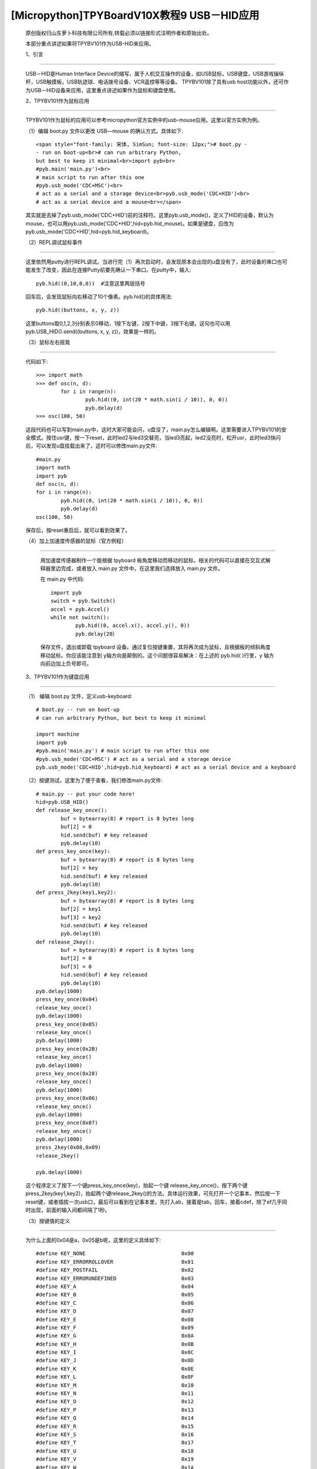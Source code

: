 [Micropython]TPYBoardV10X教程9 USB－HID应用
=====================================================

	原创版权归山东萝卜科技有限公司所有,转载必须以链接形式注明作者和原始出处。

	本部分重点讲述如果将TPYBV101作为USB-HID来应用。

	1、引言
--------------------

	USB－HID是Human Interface Device的缩写，属于人机交互操作的设备，如USB鼠标，USB键盘，USB游戏操纵杆，USB触摸板，USB轨迹球、电话拨号设备、VCR遥控等等设备。 TPYBV101除了具有usb host功能以外，还可作为USB－HID设备来应用，这里重点讲述如果作为鼠标和键盘使用。

	2、TPYBV101作为鼠标应用
-------------------------------

		TPYBV101作为鼠标的应用可以参考micropython官方实例中的usb-mouse应用。这里以官方实例为例。

		（1）编辑 boot.py 文件以更改 USB—mouse 的确认方式。具体如下::

			<span style="font-family: 宋体, SimSun; font-size: 12px;"># boot.py -
			- run on boot-up<br># can run arbitrary Python,
			but best to keep it minimal<br>import pyb<br>
			#pyb.main('main.py')<br>
			# main script to run after this one
			#pyb.usb_mode('CDC+MSC')<br>
			# act as a serial and a storage device<br>pyb.usb_mode('CDC+HID')<br>
			# act as a serial device and a mouse<br></span>
		
		其实就是去掉了pyb.usb_mode('CDC+HID')前的注释符。这里pyb.usb_mode()，定义了HID的设备，默认为mouse，也可以用pyb.usb_mode('CDC+HID',hid=pyb.hid_mouse)。如果是键盘，应改为pyb.usb_mode('CDC+HID',hid=pyb.hid_keyboard)。

		（2）REPL调试鼠标事件
--------------------------------------

		这里依然用putty进行REPL调试。当进行完（1）再次启动时，会发现原本会出现的u盘没有了，此时设备的串口也可能发生了改变，因此在连接Putty前要先确认一下串口。在putty中，输入::

			pyb.hid((0,10,0,0))  #注意这里两层括号

		回车后，会发现鼠标向右移动了10个像素。pyb.hid()的具体用法::

			pyb.hid((buttons, x, y, z))

		这里buttons取0,1,2,3分别表示0移动，1按下左键，2按下中键，3按下右键。这句也可以用pyb.USB_HID().send((buttons, x, y, z))，效果是一样的。

		（3）鼠标左右摇晃
-----------------------------

		代码如下::

			>>> import math
			>>> def osc(n, d):
				for i in range(n):
					pyb.hid((0, int(20 * math.sin(i / 10)), 0, 0))
					pyb.delay(d)
			>>> osc(100, 50)

		这段代码也可以写到main.py中，这时大家可能会问，u盘没了，main.py怎么编辑啊。这里需要进入TPYBV101的安全模式。按住usr键，按一下reset，此时led2与led3交替亮，当led3亮起，led2没亮时，松开usr，此时led3快闪后，可以发现u盘挂载出来了，这时可以修改main.py文件::

				#main.py
				import math
				import pyb
				def osc(n, d):
				for i in range(n):
					pyb.hid((0, int(20 * math.sin(i / 10)), 0, 0))
					pyb.delay(d)
				osc(100, 50)
			
		保存后，按reset重启后，就可以看到效果了。

		（4）加上加速度传感器的鼠标（官方例程）
------------------------------------------------------------

		用加速度传感器制作一个能根据 tpyboard 板角度移动而移动的鼠标。相关的代码可以直接在交互式解释器里边完成，或者放入 main.py 文件中。在这里我们选择放入 main.py 文件。

		在 main.py 中代码::

			import pyb
			switch = pyb.Switch()
			accel = pyb.Accel()
			while not switch():
				pyb.hid((0, accel.x(), accel.y(), 0))
				pyb.delay(20）
			
		保存文件，退出或卸载 tpyboard 设备。通过复位按键重置，其将再次成为鼠标，且根据板的倾斜角度移动鼠标。你应该能注意到 y轴方向是颠倒的。这个问题很容易解决：在上述的 pyb.hid( )行里，y 轴方向前边加上负号即可。

	3、TPYBV101作为键盘应用
-------------------------------------

	（1） 编辑 boot.py 文件，定义usb-keyboard::

		# boot.py -- run on boot-up
		# can run arbitrary Python, but best to keep it minimal
		  
		import machine
		import pyb
		#pyb.main('main.py') # main script to run after this one
		#pyb.usb_mode('CDC+MSC') # act as a serial and a storage device
		pyb.usb_mode('CDC+HID',hid=pyb.hid_keyboard) # act as a serial device and a keyboard

	（2）按键测试，这里为了便于查看，我们修改main.py文件::

			 # main.py -- put your code here!
			 hid=pyb.USB_HID()
			 def release_key_once():
				 buf = bytearray(8) # report is 8 bytes long
				 buf[2] = 0
				 hid.send(buf) # key released
				 pyb.delay(10)
			 def press_key_once(key):
				 buf = bytearray(8) # report is 8 bytes long
				 buf[2] = key
				 hid.send(buf) # key released
				 pyb.delay(10)
			 def press_2key(key1,key2):
				 buf = bytearray(8) # report is 8 bytes long
				 buf[2] = key1
				 buf[3] = key2
				 hid.send(buf) # key released
				 pyb.delay(10)
			 def release_2key():
				 buf = bytearray(8) # report is 8 bytes long
				 buf[2] = 0
				 buf[3] = 0
				 hid.send(buf) # key released
				 pyb.delay(10)
			 pyb.delay(1000)
			 press_key_once(0x04)
			 release_key_once()
			 pyb.delay(1000)
			 press_key_once(0x05)
			 release_key_once()
			 pyb.delay(1000)
			 press_key_once(0x2B)
			 release_key_once()
			 pyb.delay(1000)
			 press_key_once(0x28)
			 release_key_once()
			 pyb.delay(1000)
			 press_key_once(0x06)
			 release_key_once()
			 pyb.delay(1000)
			 press_key_once(0x07)
			 release_key_once()
			 pyb.delay(1000)
			 press_2key(0x08,0x09)
			 release_2key()

			 pyb.delay(1000)
			 
	这个程序定义了按下一个键press_key_once(key)，抬起一个键 release_key_once()，按下两个键press_2key(key1,key2)，抬起两个键release_2key()的方法。具体运行效果，可先打开一个记事本，然后按一下reset键，或者插拔一次usb口，最后可以看到在记事本里，先打入ab，接着是tab，回车，接着cdef，除了ef几乎同时出现，前面的输入间都间隔了1秒。

	（3）按键值的定义
-------------------------------------

	为什么上面的0x04是a，0x05是b呢，这里的定义具体如下::

			 #define KEY_NONE                               0x00
			 #define KEY_ERRORROLLOVER                      0x01
			 #define KEY_POSTFAIL                           0x02
			 #define KEY_ERRORUNDEFINED                     0x03
			 #define KEY_A                                  0x04
			 #define KEY_B                                  0x05
			 #define KEY_C                                  0x06
			 #define KEY_D                                  0x07
			 #define KEY_E                                  0x08
			 #define KEY_F                                  0x09
			 #define KEY_G                                  0x0A
			 #define KEY_H                                  0x0B
			 #define KEY_I                                  0x0C
			 #define KEY_J                                  0x0D
			 #define KEY_K                                  0x0E
			 #define KEY_L                                  0x0F
			 #define KEY_M                                  0x10
			 #define KEY_N                                  0x11
			 #define KEY_O                                  0x12
			 #define KEY_P                                  0x13
			 #define KEY_Q                                  0x14
			 #define KEY_R                                  0x15
			 #define KEY_S                                  0x16
			 #define KEY_T                                  0x17
			 #define KEY_U                                  0x18
			 #define KEY_V                                  0x19
			 #define KEY_W                                  0x1A
			 #define KEY_X                                  0x1B
			 #define KEY_Y                                  0x1C
			 #define KEY_Z                                  0x1D
			 #define KEY_1_EXCLAMATION_MARK                 0x1E
			 #define KEY_2_AT                               0x1F
			 #define KEY_3_NUMBER_SIGN                      0x20
			 #define KEY_4_DOLLAR                           0x21
			 #define KEY_5_PERCENT                          0x22
			 #define KEY_6_CARET                            0x23
			 #define KEY_7_AMPERSAND                        0x24
			 #define KEY_8_ASTERISK                         0x25
			 #define KEY_9_OPARENTHESIS                     0x26
			 #define KEY_0_CPARENTHESIS                     0x27
			 #define KEY_ENTER                              0x28
			 #define KEY_ESCAPE                             0x29
			 #define KEY_BACKSPACE                          0x2A
			 #define KEY_TAB                                0x2B
			 #define KEY_SPACEBAR                           0x2C
			 #define KEY_MINUS_UNDERSCORE                   0x2D
			 #define KEY_EQUAL_PLUS                         0x2E
			 #define KEY_OBRACKET_AND_OBRACE                0x2F
			 #define KEY_CBRACKET_AND_CBRACE                0x30
			 #define KEY_BACKSLASH_VERTICAL_BAR             0x31
			 #define KEY_NONUS_NUMBER_SIGN_TILDE            0x32
			 #define KEY_SEMICOLON_COLON                    0x33
			 #define KEY_SINGLE_AND_DOUBLE_QUOTE            0x34
			 #define KEY_GRAVE ACCENT AND TILDE             0x35
			 #define KEY_COMMA_AND_LESS                     0x36
			 #define KEY_DOT_GREATER                        0x37
			 #define KEY_SLASH_QUESTION                     0x38
			 #define KEY_CAPS LOCK                          0x39
			 #define KEY_F1                                 0x3A
			 #define KEY_F2                                 0x3B
			 #define KEY_F3                                 0x3C
			 #define KEY_F4                                 0x3D
			 #define KEY_F5                                 0x3E
			 #define KEY_F6                                 0x3F
			 #define KEY_F7                                 0x40
			 #define KEY_F8                                 0x41
			 #define KEY_F9                                 0x42
			 #define KEY_F10                                0x43
			 #define KEY_F11                                0x44
			 #define KEY_F12                                0x45
			 #define KEY_PRINTSCREEN                        0x46
			 #define KEY_SCROLL LOCK                        0x47
			 #define KEY_PAUSE                              0x48
			 #define KEY_INSERT                             0x49
			 #define KEY_HOME                               0x4A
			 #define KEY_PAGEUP                             0x4B
			 #define KEY_DELETE                             0x4C
			 #define KEY_END1                               0x4D
			 #define KEY_PAGEDOWN                           0x4E
			 #define KEY_RIGHTARROW                         0x4F
			 #define KEY_LEFTARROW                          0x50
			 #define KEY_DOWNARROW                          0x51
			 #define KEY_UPARROW                            0x52
			 #define KEY_KEYPAD_NUM_LOCK_AND_CLEAR          0x53
			 #define KEY_KEYPAD_SLASH                       0x54
			 #define KEY_KEYPAD_ASTERIKS                    0x55
			 #define KEY_KEYPAD_MINUS                       0x56
			 #define KEY_KEYPAD_PLUS                        0x57
			 #define KEY_KEYPAD_ENTER                       0x58
			 #define KEY_KEYPAD_1_END                       0x59
			 #define KEY_KEYPAD_2_DOWN_ARROW                0x5A
			 #define KEY_KEYPAD_3_PAGEDN                    0x5B
			 #define KEY_KEYPAD_4_LEFT_ARROW                0x5C
			 #define KEY_KEYPAD_5                           0x5D
			 #define KEY_KEYPAD_6_RIGHT_ARROW               0x5E
			 #define KEY_KEYPAD_7_HOME                      0x5F
			 #define KEY_KEYPAD_8_UP_ARROW                  0x60
			 #define KEY_KEYPAD_9_PAGEUP                    0x61
			 #define KEY_KEYPAD_0_INSERT                    0x62
			 #define KEY_KEYPAD_DECIMAL_SEPARATOR_DELETE    0x63
			 #define KEY_NONUS_BACK_SLASH_VERTICAL_BAR      0x64
			 #define KEY_APPLICATION                        0x65
			 #define KEY_POWER                              0x66
			 #define KEY_KEYPAD_EQUAL                       0x67
			 #define KEY_F13                                0x68
			 #define KEY_F14                                0x69
			 #define KEY_F15                                0x6A
			 #define KEY_F16                                0x6B
			 #define KEY_F17                                0x6C
			 #define KEY_F18                                0x6D
			 #define KEY_F19                                0x6E
			 #define KEY_F20                                0x6F
			 #define KEY_F21                                0x70
			 #define KEY_F22                                0x71
			 #define KEY_F23                                0x72
			 #define KEY_F24                                0x73
			 #define KEY_EXECUTE                            0x74
			 #define KEY_HELP                               0x75
			 #define KEY_MENU                               0x76
			 #define KEY_SELECT                             0x77
			 #define KEY_STOP                               0x78
			 #define KEY_AGAIN                              0x79
			 #define KEY_UNDO                               0x7A
			 #define KEY_CUT                                0x7B
			 #define KEY_COPY                               0x7C
			 #define KEY_PASTE                              0x7D
			 #define KEY_FIND                               0x7E
			 #define KEY_MUTE                               0x7F
			 #define KEY_VOLUME_UP                          0x80
			 #define KEY_VOLUME_DOWN                        0x81
			 #define KEY_LOCKING_CAPS_LOCK                  0x82
			 #define KEY_LOCKING_NUM_LOCK                   0x83
			 #define KEY_LOCKING_SCROLL_LOCK                0x84
			 #define KEY_KEYPAD_COMMA                       0x85
			 #define KEY_KEYPAD_EQUAL_SIGN                  0x86
			 #define KEY_INTERNATIONAL1                     0x87
			 #define KEY_INTERNATIONAL2                     0x88
			 #define KEY_INTERNATIONAL3                     0x89
			 #define KEY_INTERNATIONAL4                     0x8A
			 #define KEY_INTERNATIONAL5                     0x8B
			 #define KEY_INTERNATIONAL6                     0x8C
			 #define KEY_INTERNATIONAL7                     0x8D
			 #define KEY_INTERNATIONAL8                     0x8E
			 #define KEY_INTERNATIONAL9                     0x8F
			 #define KEY_LANG1                              0x90
			 #define KEY_LANG2                              0x91
			 #define KEY_LANG3                              0x92
			 #define KEY_LANG4                              0x93
			 #define KEY_LANG5                              0x94
			 #define KEY_LANG6                              0x95
			 #define KEY_LANG7                              0x96
			 #define KEY_LANG8                              0x97
			 #define KEY_LANG9                              0x98
			 #define KEY_ALTERNATE_ERASE                    0x99
			 #define KEY_SYSREQ                             0x9A
			 #define KEY_CANCEL                             0x9B
			 #define KEY_CLEAR                              0x9C
			 #define KEY_PRIOR                              0x9D
			 #define KEY_RETURN                             0x9E
			 #define KEY_SEPARATOR                          0x9F
			 #define KEY_OUT                                0xA0
			 #define KEY_OPER                               0xA1
			 #define KEY_CLEAR_AGAIN                        0xA2
			 #define KEY_CRSEL                              0xA3
			 #define KEY_EXSEL                              0xA4
			 #define KEY_KEYPAD_00                          0xB0
			 #define KEY_KEYPAD_000                         0xB1
			 #define KEY_THOUSANDS_SEPARATOR                0xB2
			 #define KEY_DECIMAL_SEPARATOR                  0xB3
			 #define KEY_CURRENCY_UNIT                      0xB4
			 #define KEY_CURRENCY_SUB_UNIT                  0xB5
			 #define KEY_KEYPAD_OPARENTHESIS                0xB6
			 #define KEY_KEYPAD_CPARENTHESIS                0xB7
			 #define KEY_KEYPAD_OBRACE                      0xB8
			 #define KEY_KEYPAD_CBRACE                      0xB9
			 #define KEY_KEYPAD_TAB                         0xBA
			 #define KEY_KEYPAD_BACKSPACE                   0xBB
			 #define KEY_KEYPAD_A                           0xBC
			 #define KEY_KEYPAD_B                           0xBD
			 #define KEY_KEYPAD_C                           0xBE
			 #define KEY_KEYPAD_D                           0xBF
			 #define KEY_KEYPAD_E                           0xC0
			 #define KEY_KEYPAD_F                           0xC1
			 #define KEY_KEYPAD_XOR                         0xC2
			 #define KEY_KEYPAD_CARET                       0xC3
			 #define KEY_KEYPAD_PERCENT                     0xC4
			 #define KEY_KEYPAD_LESS                        0xC5
			 #define KEY_KEYPAD_GREATER                     0xC6
			 #define KEY_KEYPAD_AMPERSAND                   0xC7
			 #define KEY_KEYPAD_LOGICAL_AND                 0xC8
			 #define KEY_KEYPAD_VERTICAL_BAR                0xC9
			 #define KEY_KEYPAD_LOGIACL_OR                  0xCA
			 #define KEY_KEYPAD_COLON                       0xCB
			 #define KEY_KEYPAD_NUMBER_SIGN                 0xCC
			 #define KEY_KEYPAD_SPACE                       0xCD
			 #define KEY_KEYPAD_AT                          0xCE
			 #define KEY_KEYPAD_EXCLAMATION_MARK            0xCF
			 #define KEY_KEYPAD_MEMORY_STORE                0xD0
			 #define KEY_KEYPAD_MEMORY_RECALL               0xD1
			 #define KEY_KEYPAD_MEMORY_CLEAR                0xD2
			 #define KEY_KEYPAD_MEMORY_ADD                  0xD3
			 #define KEY_KEYPAD_MEMORY_SUBTRACT             0xD4
			 #define KEY_KEYPAD_MEMORY_MULTIPLY             0xD5
			 #define KEY_KEYPAD_MEMORY_DIVIDE               0xD6
			 #define KEY_KEYPAD_PLUSMINUS                   0xD7
			 #define KEY_KEYPAD_CLEAR                       0xD8
			 #define KEY_KEYPAD_CLEAR_ENTRY                 0xD9
			 #define KEY_KEYPAD_BINARY                      0xDA
			 #define KEY_KEYPAD_OCTAL                       0xDB
			 #define KEY_KEYPAD_DECIMAL                     0xDC
			 #define KEY_KEYPAD_HEXADECIMAL                 0xDD
			 #define KEY_LEFTCONTROL                        0xE0
			 #define KEY_LEFTSHIFT                          0xE1
			 #define KEY_LEFTALT                            0xE2
			 #define KEY_LEFT_GUI                           0xE3
			 #define KEY_RIGHTCONTROL                       0xE4
			 #define KEY_RIGHTSHIFT                         0xE5
			 #define KEY_RIGHTALT                           0xE6
			 #define KEY_RIGHT_GUI                          0xE7

	4、恢复正常模式
-----------------------------

	TPYBV101退出CDC+HID模式的方法有两个，一个是进入安全模式，将boot.py文件的pyb.usb_mode('CDC+HID'）注释掉，另一种是恢复出厂设置，这种方法是按住usr键，按一下reset，然后led2和led3交替亮，当两个灯交替亮到三次，且均亮起时，松开usr，两个灯会快闪多次，然后TPYBV101恢复到出厂设置，此时main.py里的内容也都清空了。
